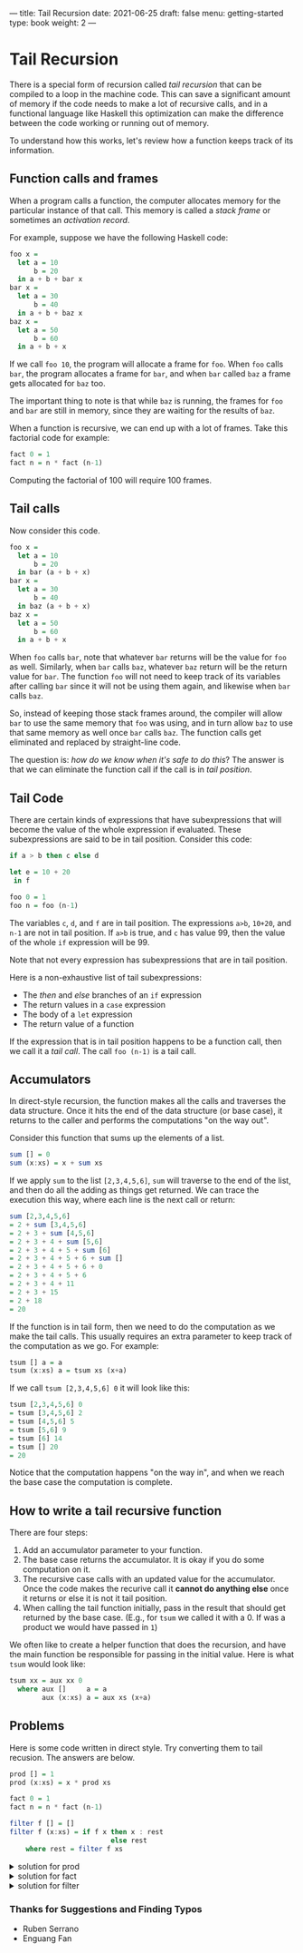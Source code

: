 ---
title: Tail Recursion
date: 2021-06-25
draft: false
menu: getting-started
type: book
weight: 2
---

* Tail Recursion

There is a special form of recursion called /tail recursion/ that can be compiled to a loop in the machine
code.  This can save a significant amount of memory if the code needs to make a lot of recursive calls, and in
a functional language like Haskell this optimization can make the difference between the code working or
running out of memory.

To understand how this works, let's review how a function keeps track of its information.

** Function calls and frames

When a program calls a function, the computer allocates memory for the particular instance of that call.
This memory is called a /stack frame/ or sometimes an /activation record/.

For example, suppose we have the following Haskell code:

#+begin_src haskell
foo x =
  let a = 10
      b = 20
  in a + b + bar x
bar x =
  let a = 30
      b = 40
  in a + b + baz x
baz x =
  let a = 50
      b = 60
  in a + b + x
#+end_src

If we call =foo 10=, the program will allocate a frame for =foo=.  When =foo=
calls =bar=, the program allocates a frame for =bar=, and when =bar= called
=baz= a frame gets allocated for =baz= too.

The important thing to note is that while =baz= is running, the frames for =foo= and
=bar= are still in memory, since they are waiting for the results of =baz=.

When a function is recursive, we can end up with a lot of frames.  Take this factorial code
for example:

#+begin_src haskell
fact 0 = 1
fact n = n * fact (n-1)
#+end_src

Computing the factorial of 100 will require 100 frames.

** Tail calls

Now consider this code.

#+begin_src haskell
foo x =
  let a = 10
      b = 20
  in bar (a + b + x)
bar x =
  let a = 30
      b = 40
  in baz (a + b + x)
baz x =
  let a = 50
      b = 60
  in a + b + x
#+end_src

When =foo= calls =bar=, note that whatever =bar= returns will be the value for =foo= as well.  Similarly,
when =bar= calls =baz=, whatever =baz= return will be the return value for =bar=.  The function =foo= will not
need to keep track of its variables after calling =bar= since it will not be using them again, and likewise when
=bar= calls =baz=.

So, instead of keeping those stack frames around, the compiler will allow =bar= to use the same memory that
=foo= was using, and in turn allow =baz= to use that same memory as well once =bar= calls =baz=.  The function
calls get eliminated and replaced by straight-line code.

The question is: /how do we know when it's safe to do this/?  The answer is that we can
eliminate the function call if the call is in /tail position/.

** Tail Code

There are certain kinds of expressions that have subexpressions that will become the value of the whole expression
if evaluated.  These subexpressions are said to be in tail position.  Consider this code:

#+begin_src haskell
if a > b then c else d

let e = 10 + 20
 in f

foo 0 = 1
foo n = foo (n-1)
#+end_src

The variables =c=, =d=, and =f= are in tail position.  The expressions =a>b=, =10+20=, and =n-1= are not in
tail position.  If =a>b= is true, and =c= has value 99, then the value of the whole =if= expression will be 99.

Note that not every expression has subexpressions that are in tail position.

Here is a non-exhaustive list of tail subexpressions:
- The /then/ and /else/ branches of an =if= expression
- The return values in a =case= expression
- The body of a =let= expression
- The return value of a function

If the expression that is in tail position happens to be a function call, then we call it a /tail call/.
The call =foo (n-1)= is a tail call.

** Accumulators

In direct-style recursion, the function makes all the calls and traverses the data structure.  Once it hits the
end of the data structure (or base case), it returns to the caller and performs the computations "on the way out".

Consider this function that sums up the elements of a list.

#+begin_src haskell
sum [] = 0
sum (x:xs) = x + sum xs
#+end_src

If we apply =sum= to the list =[2,3,4,5,6]=, =sum= will traverse to the end of the list, and then do all the
adding as things get returned.  We can trace the execution this way, where each line is the next call or
return:

#+begin_src haskell
sum [2,3,4,5,6]
= 2 + sum [3,4,5,6]
= 2 + 3 + sum [4,5,6]
= 2 + 3 + 4 + sum [5,6]
= 2 + 3 + 4 + 5 + sum [6]
= 2 + 3 + 4 + 5 + 6 + sum []
= 2 + 3 + 4 + 5 + 6 + 0
= 2 + 3 + 4 + 5 + 6
= 2 + 3 + 4 + 11
= 2 + 3 + 15
= 2 + 18
= 20
#+end_src

If the function is in tail form, then we need to do the computation as we make the tail calls.  This usually
requires an extra parameter to keep track of the computation as we go.  For example:

#+begin_src haskell
tsum [] a = a
tsum (x:xs) a = tsum xs (x+a)
#+end_src

If we call =tsum [2,3,4,5,6] 0= it will look like this:

#+begin_src haskell
tsum [2,3,4,5,6] 0
= tsum [3,4,5,6] 2
= tsum [4,5,6] 5
= tsum [5,6] 9
= tsum [6] 14
= tsum [] 20
= 20
#+end_src

Notice that the computation happens "on the way in", and when we reach the base case the computation is complete.

** How to write a tail recursive function

There are four steps:

1. Add an accumulator parameter to your function.
2. The base case returns the accumulator.  It is okay if you do some computation on it.
3. The recursive case calls with an updated value for the accumulator.  Once the code makes
   the recurive call it *cannot do anything else* once it returns or else it is not it tail position.
4. When calling the tail function initially, pass in the result that should get returned by the base case.
   (E.g., for =tsum= we called it with a 0.  If was a product we would have passed in =1=)

We often like to create a helper function that does the recursion, and have the main function be responsible
for passing in the initial value.  Here is what =tsum= would look like:

#+begin_src haskell
tsum xx = aux xx 0
  where aux []     a = a
        aux (x:xs) a = aux xs (x+a)
#+end_src

** Problems

Here is some code written in direct style.  Try converting them to tail recusion.  The answers are below.

#+begin_src haskell
prod [] = 1
prod (x:xs) = x * prod xs

fact 0 = 1
fact n = n * fact (n-1)

filter f [] = []
filter f (x:xs) = if f x then x : rest
                         else rest
    where rest = filter f xs
#+end_src

#+html: <details class="spoiler" id="spoiler-0">
#+html: <summary>solution for prod</summary>
#+begin_src haskell
prod xx = aux xx 1
  where aux []     a = a
        aux (x:xs) a = prod xs (x*a)
#+end_src
#+html: </details>

#+html: <details class="spoiler" id="spoiler-1">
#+html: <summary>solution for fact</summary>
#+begin_src haskell
fact n = aux n 1
  where aux 0 a = a
        aux m a = aux (m-1) (m*a)
#+end_src
#+html: </details>

#+html: <details class="spoiler" id="spoiler-2">
#+html: <summary>solution for filter</summary>
#+begin_src haskell
filter f xx = aux xx []
  where aux []     a = reverse a  -- We need to reverse the list to preserve the original order
        aux (x:xs) a = if f x
                         then aux xs (x:a)
                         else aux xs a

                         -- or --

filter f xx = aux (reverse xx) [] -- We can reverse the input first if we like.
  where aux []     a = a
        aux (x:xs) a = if f x
                         then aux xs (x:a)
                         else aux xs a
#+end_src
#+html: </details>

*** Thanks for Suggestions and Finding Typos
- Ruben Serrano
- Enguang Fan
